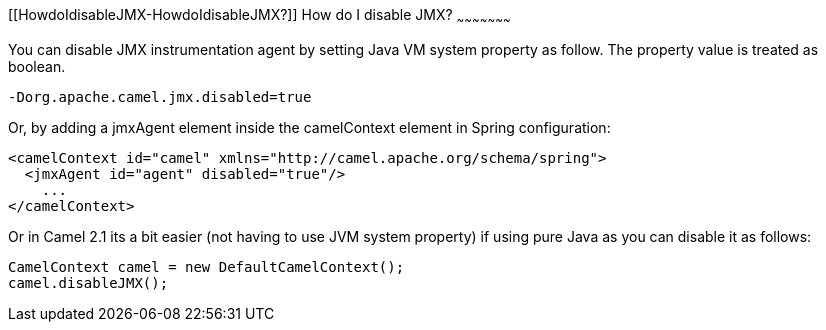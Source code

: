 [[ConfluenceContent]]
[[HowdoIdisableJMX-HowdoIdisableJMX?]]
How do I disable JMX?
~~~~~~~~~~~~~~~~~~~~~

You can disable JMX instrumentation agent by setting Java VM system
property as follow. The property value is treated as boolean.

[source,brush:,java;,gutter:,false;,theme:,Default]
----
-Dorg.apache.camel.jmx.disabled=true
----

Or, by adding a jmxAgent element inside the camelContext element in
Spring configuration:

[source,brush:,java;,gutter:,false;,theme:,Default]
----
<camelContext id="camel" xmlns="http://camel.apache.org/schema/spring">
  <jmxAgent id="agent" disabled="true"/>
    ...
</camelContext>
----

Or in Camel 2.1 its a bit easier (not having to use JVM system property)
if using pure Java as you can disable it as follows:

[source,brush:,java;,gutter:,false;,theme:,Default]
----
CamelContext camel = new DefaultCamelContext();
camel.disableJMX();
----
